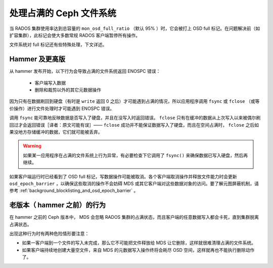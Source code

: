 处理占满的 Ceph 文件系统
========================

当 RADOS 集群使用率达到总容量的 ``mon_osd_full_ratio`` （默认
95% ）时，它会被打上 OSD full 标记。在问题解决前（如扩容集群\
），此标记会使大多数常规 RADOS 客户端暂停所有操作。

文件系统对 full 标记还有些特殊处理，下文详述。


.. Hammer and later

Hammer 及更高版
---------------

从 hammer 发布开始，以下行为会导致占满的文件系统返回
ENOSPC 错误：

 * 客户端写入数据
 * 删除和裁剪以外的其它元数据操作

因为只有在数据刷回到硬盘（有时是 ``write`` 返回 0 之后）才可能\
遇到占满的情况，所以应用程序调用 ``fsync`` 或 ``fclose`` （或\
等价操作）进行文件处理时才可能遇到 ENOSPC 错误。

调用 ``fsync`` 能可靠地反映数据是否写入了硬盘，并且在没写入时\
返回错误。 ``fclose`` 只有在缓冲的数据从上次写入以来被偶尔\
刷回过才会返回错误［译者：原文可能有误］—— ``fclose`` 成功并\
不能保证数据写入了硬盘，而且在空间占满时， ``fclose`` 之后\
如果没地方存储缓冲的数据，它们就可能被丢弃。

.. warning::
   如果某一应用程序在占满的文件系统上行为异常，有必要检查下它\
   调用了 ``fsync()`` 来确保数据已写入硬盘，然后再继续。

如果客户端运行时已经看到了 OSD full 标记，写数据操作可能\
被取消。各个客户端取消操作并释放文件能力时会更新
``osd_epoch_barrier`` ，以确保这些取消的操作不会妨碍 MDS 或\
其它客户端对这些数据对象的访问。要了解元图屏蔽机制，请参考 \
:ref:`background_blocklisting_and_osd_epoch_barrier` 。


.. Legacy (pre-hammer) behavior

老版本（ hammer 之前）的行为
----------------------------

在 hammer 之前的 Ceph 版本中， MDS 会忽略 RADOS 集群的占满\
状态，而且客户端的任意数据写入都会卡死，直到集群脱离占满状态。

出现这种行为时有两种危险情形要注意：

* 如果一客户端到一个文件的写入未完成，那么它不可能把文件释放给
  MDS 让它删除，这样就很难清理占满的文件系统。
* 如果客户端持续地创建大量空文件，来自 MDS 的元数据写入操作\
  终将会耗尽 OSD 空间，这样就再也不能执行删除动作了。

